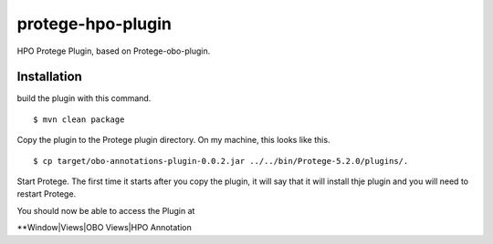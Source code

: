 ##################
protege-hpo-plugin
##################


HPO Protege Plugin, based on Protege-obo-plugin.


Installation
~~~~~~~~~~~~
build the plugin with this command. ::

    $ mvn clean package

Copy the plugin to the Protege plugin directory. On my machine, this
looks like this. ::

    $ cp target/obo-annotations-plugin-0.0.2.jar ../../bin/Protege-5.2.0/plugins/.


Start Protege. The first time it starts after you copy the plugin, it will
say that it will install thje plugin and you will need to restart Protege.

You should now be able to access the Plugin at

**Window|Views|OBO Views|HPO Annotation

